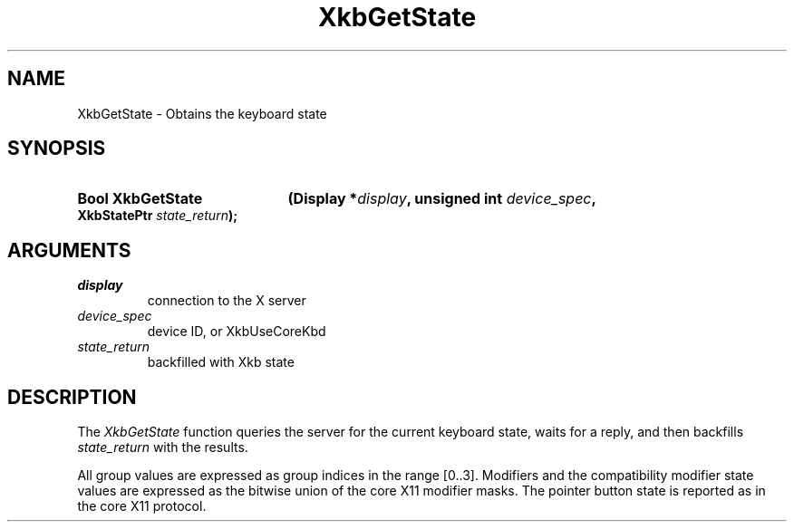 .\" Copyright (c) 1999 - Sun Microsystems, Inc.
.\" All rights reserved.
.\" 
.\" Permission is hereby granted, free of charge, to any person obtaining a
.\" copy of this software and associated documentation files (the
.\" "Software"), to deal in the Software without restriction, including
.\" without limitation the rights to use, copy, modify, merge, publish,
.\" distribute, and/or sell copies of the Software, and to permit persons
.\" to whom the Software is furnished to do so, provided that the above
.\" copyright notice(s) and this permission notice appear in all copies of
.\" the Software and that both the above copyright notice(s) and this
.\" permission notice appear in supporting documentation.
.\" 
.\" THE SOFTWARE IS PROVIDED "AS IS", WITHOUT WARRANTY OF ANY KIND, EXPRESS
.\" OR IMPLIED, INCLUDING BUT NOT LIMITED TO THE WARRANTIES OF
.\" MERCHANTABILITY, FITNESS FOR A PARTICULAR PURPOSE AND NONINFRINGEMENT
.\" OF THIRD PARTY RIGHTS. IN NO EVENT SHALL THE COPYRIGHT HOLDER OR
.\" HOLDERS INCLUDED IN THIS NOTICE BE LIABLE FOR ANY CLAIM, OR ANY SPECIAL
.\" INDIRECT OR CONSEQUENTIAL DAMAGES, OR ANY DAMAGES WHATSOEVER RESULTING
.\" FROM LOSS OF USE, DATA OR PROFITS, WHETHER IN AN ACTION OF CONTRACT,
.\" NEGLIGENCE OR OTHER TORTIOUS ACTION, ARISING OUT OF OR IN CONNECTION
.\" WITH THE USE OR PERFORMANCE OF THIS SOFTWARE.
.\" 
.\" Except as contained in this notice, the name of a copyright holder
.\" shall not be used in advertising or otherwise to promote the sale, use
.\" or other dealings in this Software without prior written authorization
.\" of the copyright holder.
.\"
.TH XkbGetState 3 "libX11 1.3.2" "X Version 11" "XKB FUNCTIONS"
.SH NAME
XkbGetState \-  Obtains the keyboard state 
.SH SYNOPSIS
.HP
.B Bool XkbGetState
.BI "(\^Display *" "display" "\^,"
.BI "unsigned int " "device_spec" "\^,"
.BI "XkbStatePtr " "state_return" "\^);"
.if n .ti +5n
.if t .ti +.5i
.SH ARGUMENTS
.TP
.I display
connection to the X server 
.TP
.I device_spec
device ID, or XkbUseCoreKbd
.TP
.I state_return
backfilled with Xkb state
.SH DESCRIPTION
.LP
The 
.I XkbGetState 
function queries the server for the current keyboard state, waits 
for a reply, and then backfills 
.I state_return 
with the results.

All group values are expressed as group indices in the range [0..3]. Modifiers 
and the compatibility modifier state values are expressed as the bitwise union 
of the core X11 modifier masks. The pointer button state is reported as in the 
core X11 protocol.
